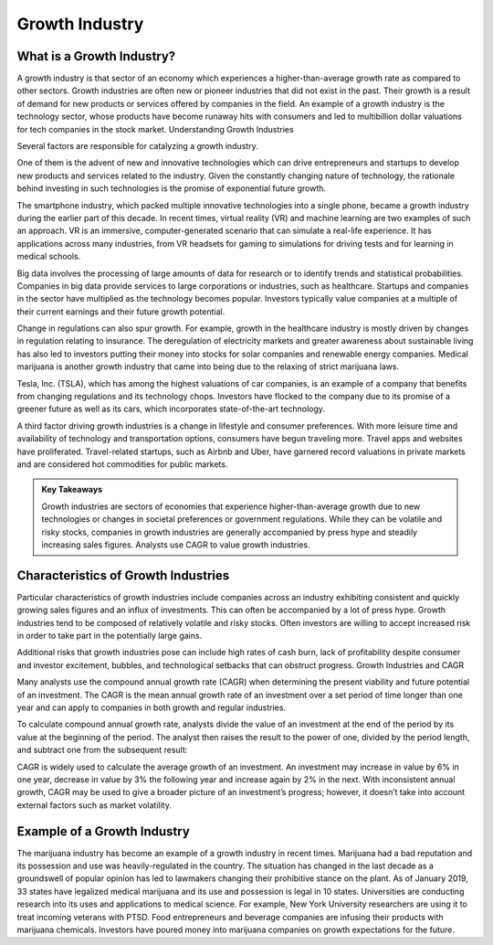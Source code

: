 =========================================================================
Growth Industry 
=========================================================================

What is a Growth Industry?
-------------------------------------------------------

A growth industry is that sector of an economy which experiences a higher-than-average growth rate as compared to other sectors. Growth industries are often new or pioneer industries that did not exist in the past. Their growth is a result of demand for new products or services offered by companies in the field. An example of a growth industry is the technology sector, whose products have become runaway hits with consumers and led to multibillion dollar valuations for tech companies in the stock market.
Understanding Growth Industries

Several factors are responsible for catalyzing a growth industry.

One of them is the advent of new and innovative technologies which can drive entrepreneurs and startups to develop new products and services related to the industry. Given the constantly changing nature of technology, the rationale behind investing in such technologies is the promise of exponential future growth.

The smartphone industry, which packed multiple innovative technologies into a single phone, became a growth industry during the earlier part of this decade. In recent times, virtual reality (VR) and machine learning are two examples of such an approach. VR is an immersive, computer-generated scenario that can simulate a real-life experience. It has applications across many industries, from VR headsets for gaming to simulations for driving tests and for learning in medical schools.

Big data involves the processing of large amounts of data for research or to identify trends and statistical probabilities. Companies in big data provide services to large corporations or industries, such as healthcare. Startups and companies in the sector have multiplied as the technology becomes popular. Investors typically value companies at a multiple of their current earnings and their future growth potential.

Change in regulations can also spur growth. For example, growth in the healthcare industry is mostly driven by changes in regulation relating to insurance. The deregulation of electricity markets and greater awareness about sustainable living has also led to investors putting their money into stocks for solar companies and renewable energy companies. Medical marijuana is another growth industry that came into being due to the relaxing of strict marijuana laws.

Tesla, Inc. (TSLA), which has among the highest valuations of car companies, is an example of a company that benefits from changing regulations and its technology chops. Investors have flocked to the company due to its promise of a greener future as well as its cars, which incorporates state-of-the-art technology.

A third factor driving growth industries is a change in lifestyle and consumer preferences. With more leisure time and availability of technology and transportation options, consumers have begun traveling more. Travel apps and websites have proliferated. Travel-related startups, such as Airbnb and Uber, have garnered record valuations in private markets and are considered hot commodities for public markets.



.. admonition:: Key Takeaways

    Growth industries are sectors of economies that experience higher-than-average growth due to new technologies or changes in societal preferences or government regulations.
    While they can be volatile and risky stocks, companies in growth industries are generally accompanied by press hype and steadily increasing sales figures.
    Analysts use CAGR to value growth industries.



Characteristics of Growth Industries
-------------------------------------------------------

Particular characteristics of growth industries include companies across an industry exhibiting consistent and quickly growing sales figures and an influx of investments. This can often be accompanied by a lot of press hype. Growth industries tend to be composed of relatively volatile and risky stocks. Often investors are willing to accept increased risk in order to take part in the potentially large gains.

Additional risks that growth industries pose can include high rates of cash burn, lack of profitability despite consumer and investor excitement, bubbles, and technological setbacks that can obstruct progress.
Growth Industries and CAGR

Many analysts use the compound annual growth rate (CAGR) when determining the present viability and future potential of an investment. The CAGR is the mean annual growth rate of an investment over a set period of time longer than one year and can apply to companies in both growth and regular industries.

To calculate compound annual growth rate, analysts divide the value of an investment at the end of the period by its value at the beginning of the period. The analyst then raises the result to the power of one, divided by the period length, and subtract one from the subsequent result:



CAGR is widely used to calculate the average growth of an investment. An investment may increase in value by 6% in one year, decrease in value by 3% the following year and increase again by 2% in the next. With inconsistent annual growth, CAGR may be used to give a broader picture of an investment’s progress; however, it doesn’t take into account external factors such as market volatility.

Example of a Growth Industry
-------------------------------------------------------

The marijuana industry has become an example of a growth industry in recent times. Marijuana had a bad reputation and its possession and use was heavily-regulated in the country. The situation has changed in the last decade as a groundswell of popular opinion has led to lawmakers changing their prohibitive stance on the plant. As of January 2019, 33 states have legalized medical marijuana and its use and possession is legal in 10 states. Universities are conducting research into its uses and applications to medical science. For example, New York University researchers are using it to treat incoming veterans with PTSD. Food entrepreneurs and beverage companies are infusing their products with marijuana chemicals. Investors have poured money into marijuana companies on growth expectations for the future.
